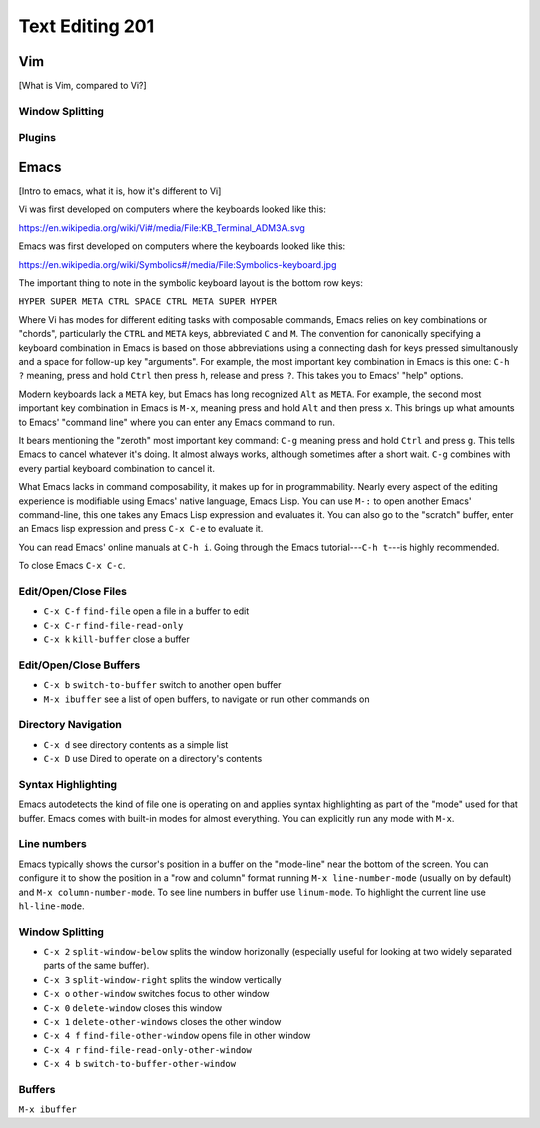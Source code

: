 Text Editing 201
****************

Vim
===
[What is Vim, compared to Vi?]

Window Splitting
----------------

Plugins
-------

Emacs
=====
[Intro to emacs, what it is, how it's different to Vi]

Vi was first developed on computers where the keyboards looked like this:

https://en.wikipedia.org/wiki/Vi#/media/File:KB_Terminal_ADM3A.svg

Emacs was first developed on computers where the keyboards looked like this:

https://en.wikipedia.org/wiki/Symbolics#/media/File:Symbolics-keyboard.jpg

The important thing to note in the symbolic keyboard layout is the bottom row keys:

``HYPER SUPER META CTRL SPACE CTRL META SUPER HYPER``

Where Vi has modes for different editing tasks with composable commands, Emacs relies on key combinations or "chords", particularly the ``CTRL`` and ``META`` keys, abbreviated ``C`` and ``M``. 
The convention for canonically specifying a keyboard combination in Emacs is based on those abbreviations using a connecting dash for keys pressed simultanously and a space for follow-up key "arguments".
For example, the most important key combination in Emacs is this one: ``C-h ?`` meaning, press and hold ``Ctrl`` then press ``h``, release and press ``?``. This takes you to Emacs' "help" options.

Modern keyboards lack a ``META`` key, but Emacs has long recognized ``Alt`` as ``META``. 
For example, the second most important key combination in Emacs is ``M-x``, meaning press and hold ``Alt`` and then press ``x``. 
This brings up what amounts to Emacs' "command line" where you can enter any Emacs command to run.

It bears mentioning the "zeroth" most important key command: ``C-g`` meaning press and hold ``Ctrl`` and press ``g``. 
This tells Emacs to cancel whatever it's doing. 
It almost always works, although sometimes after a short wait. 
``C-g`` combines with every partial keyboard combination to cancel it.

What Emacs lacks in command composability, it makes up for in programmability. 
Nearly every aspect of the editing experience is modifiable using Emacs' native language, Emacs Lisp. 
You can use ``M-:`` to open another Emacs' command-line, this one takes any Emacs Lisp expression and evaluates it. 
You can also go to the "scratch" buffer, enter an Emacs lisp expression and press ``C-x C-e`` to evaluate it.

You can read Emacs' online manuals at ``C-h i``. 
Going through the Emacs tutorial---``C-h t``---is highly recommended.

To close Emacs ``C-x C-c``.

Edit/Open/Close Files
---------------------

* ``C-x C-f`` ``find-file``   open a file in a buffer to edit
* ``C-x C-r`` ``find-file-read-only``
* ``C-x k``   ``kill-buffer`` close a buffer

Edit/Open/Close Buffers
-----------------------

* ``C-x b`` ``switch-to-buffer`` switch to another open buffer
* ``M-x ibuffer`` see a list of open buffers, to navigate or run other commands on 

Directory Navigation
--------------------

* ``C-x d`` see directory contents as a simple list
* ``C-x D`` use Dired to operate on a directory's contents

Syntax Highlighting
-------------------

Emacs autodetects the kind of file one is operating on and applies syntax highlighting as part of the "mode" used for that buffer. 
Emacs comes with built-in modes for almost everything. 
You can explicitly run any mode with ``M-x``.

Line numbers
------------

Emacs typically shows the cursor's position in a buffer on the "mode-line" near the bottom of the screen.
You can configure it to show the position in a "row and column" format running ``M-x line-number-mode`` (usually on by default) and ``M-x column-number-mode``.
To see line numbers in buffer use ``linum-mode``.
To highlight the current line use ``hl-line-mode``.

Window Splitting
----------------

* ``C-x 2`` ``split-window-below`` splits the window horizonally (especially useful for looking at two widely separated parts of the same buffer).
* ``C-x 3`` ``split-window-right`` splits the window vertically
* ``C-x o`` ``other-window`` switches focus to other window
* ``C-x 0`` ``delete-window`` closes this window
* ``C-x 1`` ``delete-other-windows`` closes the other window
* ``C-x 4 f`` ``find-file-other-window`` opens file in other window
* ``C-x 4 r`` ``find-file-read-only-other-window``
* ``C-x 4 b`` ``switch-to-buffer-other-window``

Buffers
-------

``M-x ibuffer``
